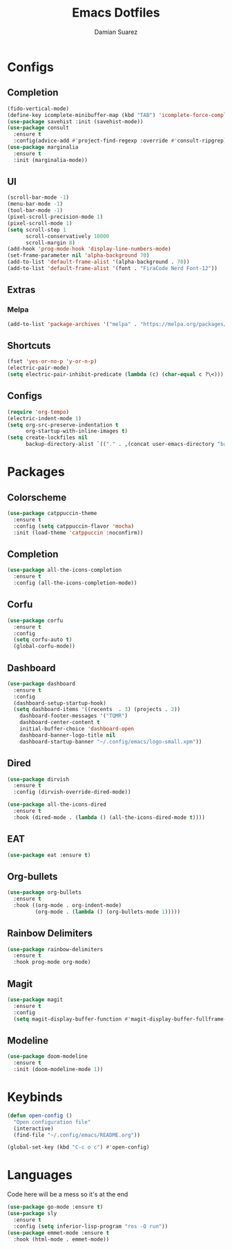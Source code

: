 #+title: Emacs Dotfiles
#+author: Damian Suarez

* Configs
** Completion
#+begin_src emacs-lisp
(fido-vertical-mode)
(define-key icomplete-minibuffer-map (kbd "TAB") 'icomplete-force-complete)
(use-package savehist :init (savehist-mode))
(use-package consult
  :ensure t
  :config(advice-add #'project-find-regexp :override #'consult-ripgrep))
(use-package marginalia
  :ensure t
  :init (marginalia-mode))
#+end_src

** UI
#+begin_src emacs-lisp
(scroll-bar-mode -1)
(menu-bar-mode -1)
(tool-bar-mode -1)
(pixel-scroll-precision-mode 1)
(pixel-scroll-mode 1)
(setq scroll-step 1
      scroll-conservatively 10000
      scroll-margin 8)
(add-hook 'prog-mode-hook 'display-line-numbers-mode)
(set-frame-parameter nil 'alpha-background 70)
(add-to-list 'default-frame-alist '(alpha-background . 70))
(add-to-list 'default-frame-alist '(font . "FiraCode Nerd Font-12"))
#+end_src

** Extras
*** Melpa
#+begin_src emacs-lisp
(add-to-list 'package-archives '("melpa" . "https://melpa.org/packages/") t)
#+end_src

** Shortcuts
#+begin_src emacs-lisp
(fset 'yes-or-no-p 'y-or-n-p)
(electric-pair-mode)
(setq electric-pair-inhibit-predicate (lambda (c) (char-equal c ?\<)))
#+end_src

** Configs
#+begin_src emacs-lisp
(require 'org-tempo)
(electric-indent-mode 1)
(setq org-src-preserve-indentation t
      org-startup-with-inline-images t)
(setq create-lockfiles nil
      backup-directory-alist `(("." . ,(concat user-emacs-directory "backups"))))
#+end_src

* Packages
** Colorscheme
#+begin_src emacs-lisp
(use-package catppuccin-theme
  :ensure t
  :config (setq catppuccin-flavor 'mocha)
  :init (load-theme 'catppuccin :noconfirm))
#+end_src

** Completion
#+begin_src emacs-lisp
(use-package all-the-icons-completion
  :ensure t
  :config (all-the-icons-completion-mode))
#+end_src

** Corfu
#+begin_src emacs-lisp
(use-package corfu
  :ensure t
  :config
  (setq corfu-auto t)
  (global-corfu-mode))
#+end_src

** Dashboard
#+begin_src emacs-lisp
(use-package dashboard
  :ensure t
  :config
  (dashboard-setup-startup-hook)
  (setq dashboard-items '((recents  . 3) (projects . 2))
	dashboard-footer-messages '("TQMR")
	dashboard-center-content t
	initial-buffer-choice 'dashboard-open
	dashboard-banner-logo-title nil
	dashboard-startup-banner "~/.config/emacs/logo-small.xpm"))
#+end_src

** Dired
#+begin_src emacs-lisp
(use-package dirvish
  :ensure t
  :config (dirvish-override-dired-mode))

(use-package all-the-icons-dired
  :ensure t
  :hook (dired-mode . (lambda () (all-the-icons-dired-mode t))))
#+end_src

** EAT
#+begin_src emacs-lisp
(use-package eat :ensure t)
#+end_src

** Org-bullets
#+begin_src emacs-lisp
(use-package org-bullets
  :ensure t
  :hook ((org-mode . org-indent-mode)
	     (org-mode . (lambda () (org-bullets-mode 1)))))
#+end_src

** Rainbow Delimiters
#+begin_src emacs-lisp
(use-package rainbow-delimiters 
  :ensure t
  :hook prog-mode org-mode)
#+end_src

** Magit
#+begin_src emacs-lisp
(use-package magit
  :ensure t
  :config
  (setq magit-display-buffer-function #'magit-display-buffer-fullframe-status-v1))
#+end_src

** Modeline
#+begin_src emacs-lisp
(use-package doom-modeline
  :ensure t
  :init (doom-modeline-mode 1))
#+end_src

* Keybinds
#+begin_src emacs-lisp
(defun open-config ()
  "Open configuration file"
  (interactive)
  (find-file "~/.config/emacs/README.org"))

(global-set-key (kbd "C-c o c") #'open-config)
#+end_src

* Languages
Code here will be a mess so it's at the end
#+begin_src emacs-lisp
(use-package go-mode :ensure t)
(use-package sly
  :ensure t
  :config (setq inferior-lisp-program "ros -Q run"))
(use-package emmet-mode :ensure t
  :hook (html-mode . emmet-mode))
#+end_src
